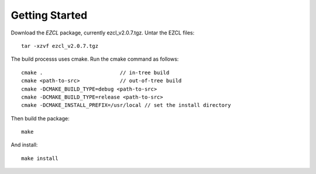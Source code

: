 ===============
Getting Started
===============

Download the *EZCL* package, currently ezcl_v2.0.7.tgz. Untar the EZCL files::

   tar -xzvf ezcl_v2.0.7.tgz

The build processs uses cmake. Run the cmake command as follows::

   cmake .                         // in-tree build
   cmake <path-to-src>             // out-of-tree build
   cmake -DCMAKE_BUILD_TYPE=debug <path-to-src>
   cmake -DCMAKE_BUILD_TYPE=release <path-to-src>
   cmake -DCMAKE_INSTALL_PREFIX=/usr/local // set the install directory

Then build the package::

   make

And install::

   make install

